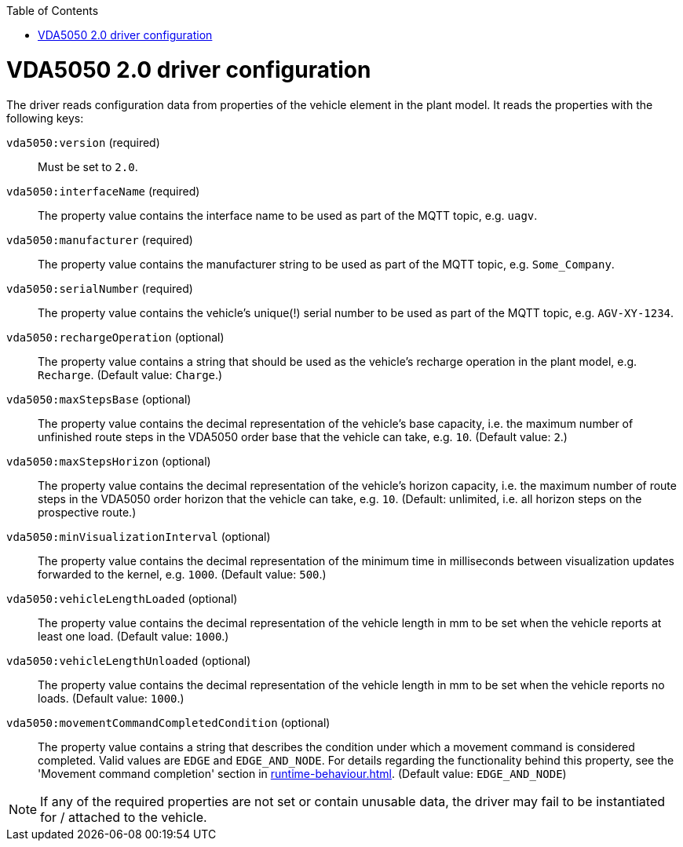 :toc: macro
ifdef::env-github[]
:tip-caption: :bulb:
:note-caption: :information_source:
:important-caption: :heavy_exclamation_mark:
:caution-caption: :fire:
:warning-caption: :warning:
endif::[]

toc::[]

= VDA5050 2.0 driver configuration

The driver reads configuration data from properties of the vehicle element in the plant model.
It reads the properties with the following keys:

`vda5050:version` (required)::
Must be set to `2.0`.
`vda5050:interfaceName` (required)::
The property value contains the interface name to be used as part of the MQTT topic, e.g. `uagv`.
`vda5050:manufacturer` (required)::
The property value contains the manufacturer string to be used as part of the MQTT topic, e.g. `Some_Company`.
`vda5050:serialNumber` (required)::
The property value contains the vehicle's unique(!) serial number to be used as part of the MQTT topic, e.g. `AGV-XY-1234`.
`vda5050:rechargeOperation` (optional)::
The property value contains a string that should be used as the vehicle's recharge operation in the plant model, e.g. `Recharge`.
(Default value: `Charge`.)
`vda5050:maxStepsBase` (optional)::
The property value contains the decimal representation of the vehicle's base capacity, i.e. the maximum number of unfinished route steps in the VDA5050 order base that the vehicle can take, e.g. `10`.
(Default value: `2`.)
`vda5050:maxStepsHorizon` (optional)::
The property value contains the decimal representation of the vehicle's horizon capacity, i.e. the maximum number of route steps in the VDA5050 order horizon that the vehicle can take, e.g. `10`.
(Default: unlimited, i.e. all horizon steps on the prospective route.)
`vda5050:minVisualizationInterval` (optional)::
The property value contains the decimal representation of the minimum time in milliseconds between visualization updates forwarded to the kernel, e.g. `1000`.
(Default value: `500`.)
`vda5050:vehicleLengthLoaded` (optional)::
The property value contains the decimal representation of the vehicle length in mm to be set when the vehicle reports at least one load.
(Default value: `1000`.)
`vda5050:vehicleLengthUnloaded` (optional)::
The property value contains the decimal representation of the vehicle length in mm to be set when the vehicle reports no loads.
(Default value: `1000`.)
`vda5050:movementCommandCompletedCondition` (optional)::
The property value contains a string that describes the condition under which a movement command is considered completed.
Valid values are `EDGE` and `EDGE_AND_NODE`.
For details regarding the functionality behind this property, see the 'Movement command completion' section in xref:runtime-behaviour.adoc#movement-command-completion[].
(Default value: `EDGE_AND_NODE`)

NOTE: If any of the required properties are not set or contain unusable data, the driver may fail to be instantiated for / attached to the vehicle.
